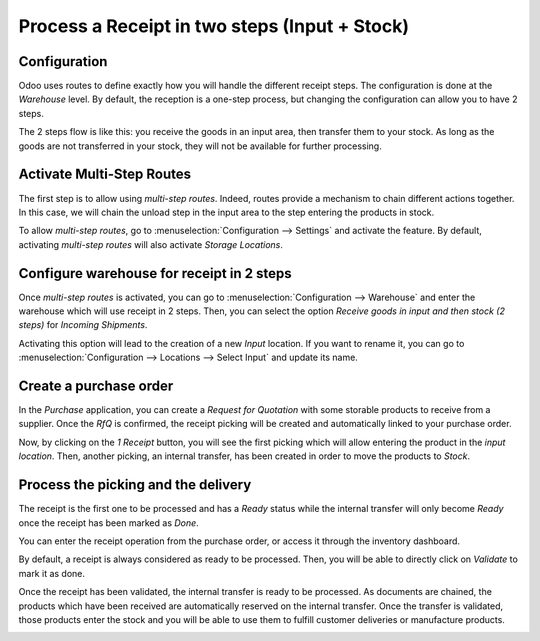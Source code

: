 ==============================================
Process a Receipt in two steps (Input + Stock)
==============================================

Configuration
=============

Odoo uses routes to define exactly how you will handle the different
receipt steps. The configuration is done at the *Warehouse* level. By
default, the reception is a one-step process, but changing the
configuration can allow you to have 2 steps.

The 2 steps flow is like this: you receive the goods in an input area,
then transfer them to your stock. As long as the goods are not
transferred in your stock, they will not be available for further
processing.

Activate Multi-Step Routes
==========================

The first step is to allow using *multi-step routes*. Indeed, routes
provide a mechanism to chain different actions together. In this case,
we will chain the unload step in the input area to the step entering the
products in stock.

To allow *multi-step routes*, go to :menuselection:`Configuration --> Settings` and
activate the feature. By default, activating *multi-step routes* will
also activate *Storage Locations*.

.. image:: media/two_steps_01.png
    :align: center

Configure warehouse for receipt in 2 steps
==========================================

Once *multi-step routes* is activated, you can go to :menuselection:`Configuration -->
Warehouse` and enter the warehouse which will use receipt in 2 steps.
Then, you can select the option *Receive goods in input and then stock
(2 steps)* for *Incoming Shipments*.

.. image:: media/two_steps_02.png
    :align: center


Activating this option will lead to the creation of a new *Input*
location. If you want to rename it, you can go to :menuselection:`Configuration -->
Locations --> Select Input` and update its name.

.. image:: media/two_steps_03.png
    :align: center


Create a purchase order
=======================

In the *Purchase* application, you can create a *Request for
Quotation* with some storable products to receive from a supplier. Once
the *RfQ* is confirmed, the receipt picking will be created and
automatically linked to your purchase order.

.. image:: media/two_steps_04.png
    :align: center


Now, by clicking on the *1 Receipt* button, you will see the first
picking which will allow entering the product in the *input location*.
Then, another picking, an internal transfer, has been created in order
to move the products to *Stock*.

Process the picking and the delivery
====================================

The receipt is the first one to be processed and has a *Ready* status
while the internal transfer will only become *Ready* once the receipt
has been marked as *Done*.

You can enter the receipt operation from the purchase order, or access
it through the inventory dashboard.

.. image:: media/two_steps_05.png
    :align: center


By default, a receipt is always considered as ready to be processed.
Then, you will be able to directly click on *Validate* to mark it as
done.

.. image:: media/two_steps_06.png
    :align: center


Once the receipt has been validated, the internal transfer is ready to
be processed. As documents are chained, the products which have been
received are automatically reserved on the internal transfer. Once the
transfer is validated, those products enter the stock and you will be
able to use them to fulfill customer deliveries or manufacture products.

.. image:: media/two_steps_07.png
    :align: center


.. image:: media/two_steps_08.png
    :align: center